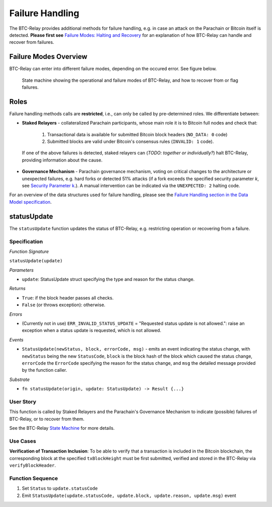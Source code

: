 Failure Handling
========================

The BTC-Relay provides additional methods for failure handling, e.g. in case an attack on the Parachain or Bitcoin itself is detected. 
**Please first see** `Failure Modes: Halting and Recovery <security_performance/security.html#security-parameter-k>`_ for an explanation of how BTC-Relay can handle and recover from failures.


Failure Modes Overview
----------------------

BTC-Relay can enter into different failure modes, depending on the occured error.
See figure below. 


.. figure:: ../figures/failureModes.png
    :alt: State machine showing BTC-Relay failure modes

    State machine showing the operational and failure modes of BTC-Relay, and how to recover from or flag failures.

Roles
-----

Failure handling methods calls are **restricted**, i.e., can only be called by pre-determined roles.
We differentiate between:

* **Staked Relayers** - collateralized Parachain participants, whose main role it is to Bitcoin full nodes and check that:
    
    1. Transactional data is available for submitted Bitcoin block headers (``NO_DATA: 0`` code)
    2. Submitted blocks are valid under Bitcoin's consensus rules  (``INVALID: 1`` code).

 If one of the above failures is detected, staked relayers can (*TODO: together or individually?*) halt BTC-Relay, providing information about the cause. 

* **Governance Mechanism** - Parachain governance mechanism, voting on critical changes to the architecture or unexpected failures, e.g. hard forks or detected 51% attacks (if a fork exceeds the specified security parameter *k*, see `Security Parameter k <security_performance/security.html#security-parameter-k>`_.). A manual intervention can be indicated via the ``UNEXPECTED: 2`` halting code. 

For an overview of the data structures used for failure handling, please see the `Failure Handling section in the Data Model specification </spec/data-model.html#failure-handling>`_. 



.. _statusUpdate:

statusUpdate
------------

The ``statusUpdate`` function updates the status of BTC-Relay, e.g. restricting operation or recovering from a failure. 


Specification
~~~~~~~~~~~~~

*Function Signature*

``statusUpdate(update)``

*Parameters*

* ``update``: StatusUpdate struct specifying the type and reason for the status change.


*Returns*

* ``True``: if the block header passes all checks.
* ``False`` (or throws exception): otherwise.

*Errors*

* (Currently not in use) ``ERR_INVALID_STATUS_UPDATE`` = "Requested status update is not allowed.": raise an exception when a status update is requested, which is not allowed. 

*Events*

* ``StatusUpdate(newStatus, block, errorCode, msg)`` - emits an event indicating the status change, with ``newStatus`` being the new ``StatusCode``, ``block`` is the block hash of the block which caused the status change, ``errorCode`` the ``ErrorCode`` specifying the reason for the status change, and ``msg`` the detailed message provided by the function caller. 

*Substrate*

* ``fn statusUpdate(origin, update: StatusUpdate) -> Result {...}``


User Story
~~~~~~~~~~
This function is called by Staked Relayers and the Parachain's Governance Mechanism to indicate (possible) failures of BTC-Relay, or to recover from them. 

See the BTC-Relay `State Machine </spec/failure-handling.html#id2>`_ for more details.

Use Cases
~~~~~~~~~
**Verification of Transaction Inclusion**:
To be able to verify that a transaction is included in the Bitcoin blockchain, the corresponding block at the specified ``txBlockHeight`` must be first submitted, verified and stored in the BTC-Relay via ``verifyBlockHeader``. 



Function Sequence
~~~~~~~~~~~~~~~~~

1. Set ``Status``  to ``update.statusCode`` 
2. Emit ``StatusUpdate(update.statusCode, update.block, update.reason, update.msg)`` event 
